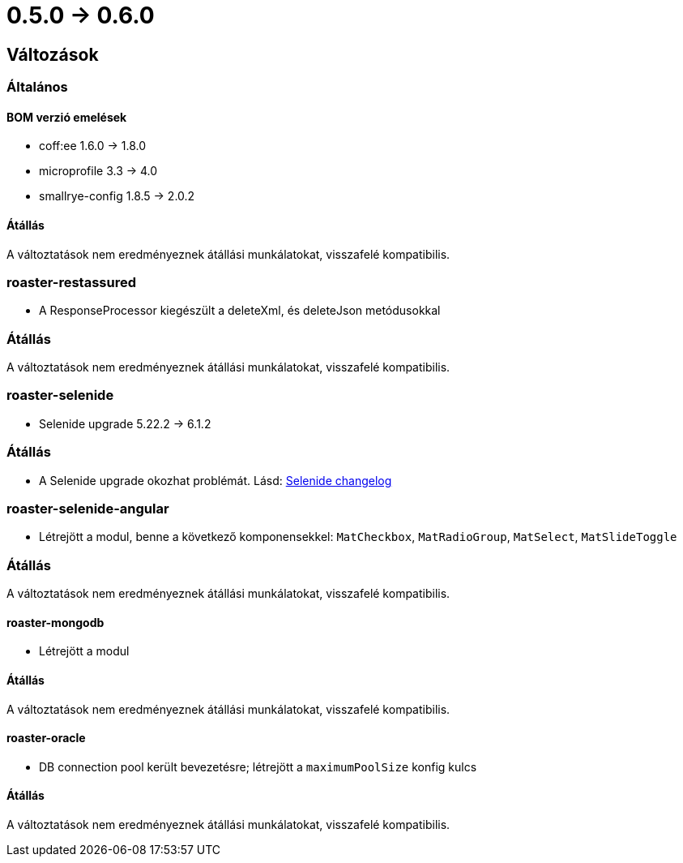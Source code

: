 = 0.5.0 -> 0.6.0

== Változások

=== Általános

==== BOM verzió emelések
* coff:ee 1.6.0 → 1.8.0
* microprofile 3.3 -> 4.0
* smallrye-config 1.8.5 -> 2.0.2

==== Átállás
A változtatások nem eredményeznek átállási munkálatokat, visszafelé kompatibilis.

=== roaster-restassured
* A ResponseProcessor kiegészült a deleteXml, és deleteJson metódusokkal

=== Átállás
A változtatások nem eredményeznek átállási munkálatokat, visszafelé kompatibilis.

=== roaster-selenide
* Selenide upgrade 5.22.2 -> 6.1.2

=== Átállás
* A Selenide upgrade okozhat problémát. Lásd: https://github.com/selenide/selenide/blob/master/CHANGELOG.md[Selenide changelog]

=== roaster-selenide-angular
* Létrejött a modul, benne a következő komponensekkel: `MatCheckbox`, `MatRadioGroup`, `MatSelect`, `MatSlideToggle`

=== Átállás
A változtatások nem eredményeznek átállási munkálatokat, visszafelé kompatibilis.

==== roaster-mongodb
* Létrejött a modul

==== Átállás
A változtatások nem eredményeznek átállási munkálatokat, visszafelé kompatibilis.

==== roaster-oracle
* DB connection pool került bevezetésre; létrejött a `maximumPoolSize` konfig kulcs

==== Átállás
A változtatások nem eredményeznek átállási munkálatokat, visszafelé kompatibilis.
